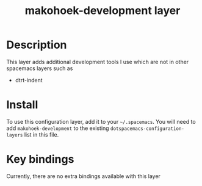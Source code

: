#+TITLE: makohoek-development layer

# The maximum height of the logo should be 200 pixels.
# [[img/makohoek-development.png]]

# TOC links should be GitHub style anchors.
* Table of Contents                                        :TOC_4_gh:noexport:
 - [[#description][Description]]
 - [[#install][Install]]
 - [[#key-bindings][Key bindings]]

* Description
This layer adds additional development tools I use which are not in
other spacemacs layers such as
  - dtrt-indent

* Install
To use this configuration layer, add it to your =~/.spacemacs=. You will need to
add =makohoek-development= to the existing =dotspacemacs-configuration-layers= list in this
file.

* Key bindings
Currently, there are no extra bindings available with this layer

# | Key Binding | Description    |
# |-------------+----------------|
# | ~SPC x x x~ | Does thing01   |
# Use GitHub URLs if you wish to link a Spacemacs documentation file or its heading.
# Examples:
# [[https://github.com/syl20bnr/spacemacs/blob/master/doc/VIMUSERS.org#sessions]]
# [[https://github.com/syl20bnr/spacemacs/blob/master/layers/%2Bfun/emoji/README.org][Link to Emoji layer README.org]]
# If space-doc-mode is enabled, Spacemacs will open a local copy of the linked file.
